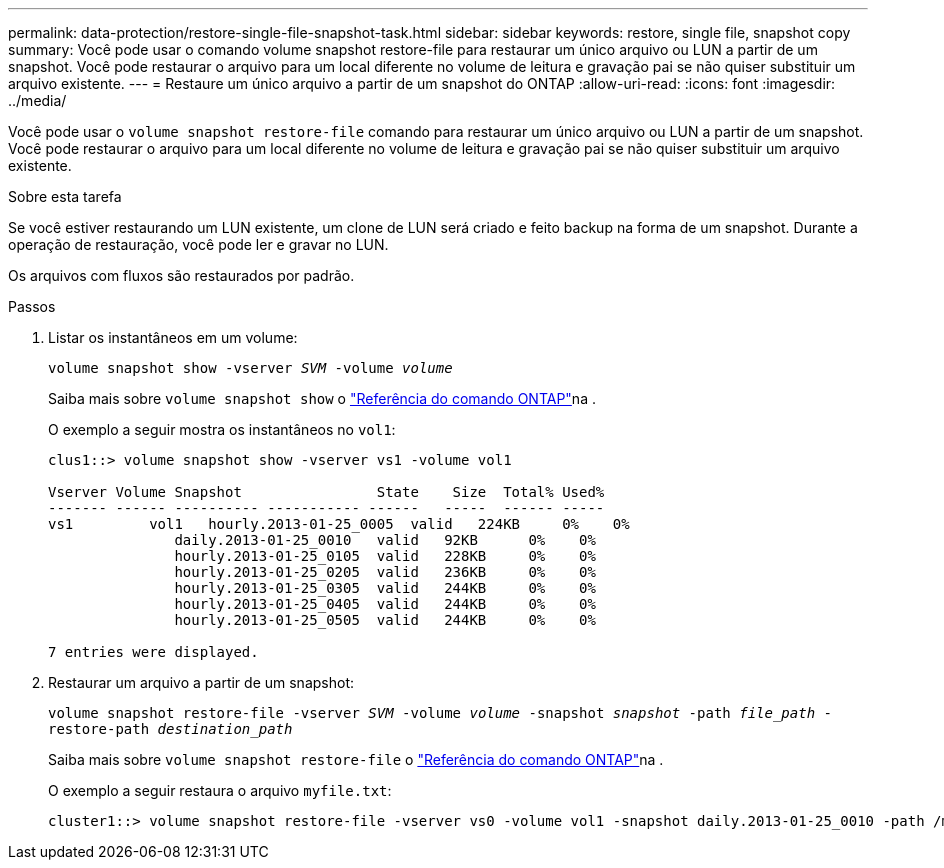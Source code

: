 ---
permalink: data-protection/restore-single-file-snapshot-task.html 
sidebar: sidebar 
keywords: restore, single file, snapshot copy 
summary: Você pode usar o comando volume snapshot restore-file para restaurar um único arquivo ou LUN a partir de um snapshot. Você pode restaurar o arquivo para um local diferente no volume de leitura e gravação pai se não quiser substituir um arquivo existente. 
---
= Restaure um único arquivo a partir de um snapshot do ONTAP
:allow-uri-read: 
:icons: font
:imagesdir: ../media/


[role="lead"]
Você pode usar o `volume snapshot restore-file` comando para restaurar um único arquivo ou LUN a partir de um snapshot. Você pode restaurar o arquivo para um local diferente no volume de leitura e gravação pai se não quiser substituir um arquivo existente.

.Sobre esta tarefa
Se você estiver restaurando um LUN existente, um clone de LUN será criado e feito backup na forma de um snapshot. Durante a operação de restauração, você pode ler e gravar no LUN.

Os arquivos com fluxos são restaurados por padrão.

.Passos
. Listar os instantâneos em um volume:
+
`volume snapshot show -vserver _SVM_ -volume _volume_`

+
Saiba mais sobre `volume snapshot show` o link:https://docs.netapp.com/us-en/ontap-cli/volume-snapshot-show.html["Referência do comando ONTAP"^]na .

+
O exemplo a seguir mostra os instantâneos no `vol1`:

+
[listing]
----

clus1::> volume snapshot show -vserver vs1 -volume vol1

Vserver Volume Snapshot                State    Size  Total% Used%
------- ------ ---------- ----------- ------   -----  ------ -----
vs1	    vol1   hourly.2013-01-25_0005  valid   224KB     0%    0%
               daily.2013-01-25_0010   valid   92KB      0%    0%
               hourly.2013-01-25_0105  valid   228KB     0%    0%
               hourly.2013-01-25_0205  valid   236KB     0%    0%
               hourly.2013-01-25_0305  valid   244KB     0%    0%
               hourly.2013-01-25_0405  valid   244KB     0%    0%
               hourly.2013-01-25_0505  valid   244KB     0%    0%

7 entries were displayed.
----
. Restaurar um arquivo a partir de um snapshot:
+
`volume snapshot restore-file -vserver _SVM_ -volume _volume_ -snapshot _snapshot_ -path _file_path_ -restore-path _destination_path_`

+
Saiba mais sobre `volume snapshot restore-file` o link:https://docs.netapp.com/us-en/ontap-cli/volume-snapshot-restore-file.html["Referência do comando ONTAP"^]na .

+
O exemplo a seguir restaura o arquivo `myfile.txt`:

+
[listing]
----
cluster1::> volume snapshot restore-file -vserver vs0 -volume vol1 -snapshot daily.2013-01-25_0010 -path /myfile.txt
----

